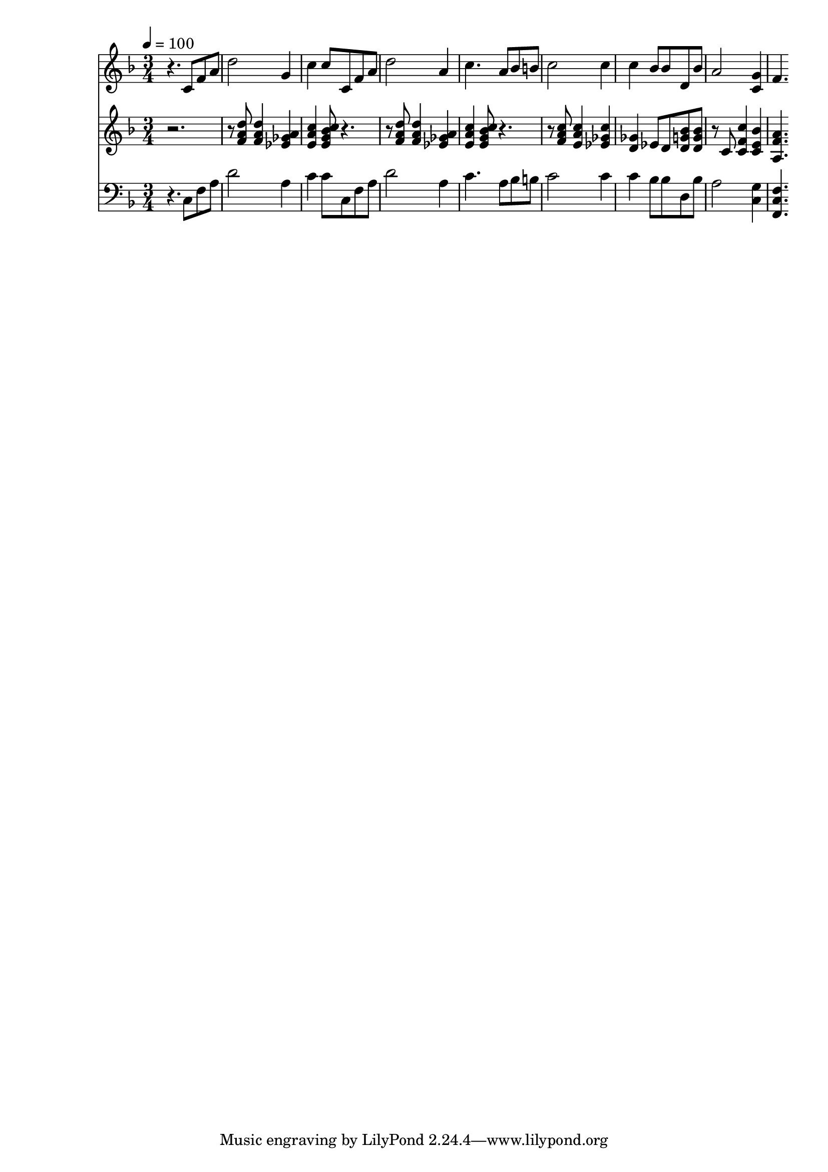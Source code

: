 % Lily was here -- automatically converted by c:/Program Files (x86)/LilyPond/usr/bin/midi2ly.py from mid/118.mid
\version "2.14.0"

\layout {
  \context {
    \Voice
    \remove "Note_heads_engraver"
    \consists "Completion_heads_engraver"
    \remove "Rest_engraver"
    \consists "Completion_rest_engraver"
  }
}

trackAchannelA = {


  \key f \major
    
  \time 3/4 
  

  \key f \major
  
  \tempo 4 = 100 
  
}

trackA = <<
  \context Voice = voiceA \trackAchannelA
>>


trackBchannelB = \relative c {
  r4. c'8 f a 
  | % 2
  d2 g,4 
  | % 3
  c c8 c, f a 
  | % 4
  d2 a4 
  | % 5
  c4. a8 bes b 
  | % 6
  c2 c4 
  | % 7
  c bes8 bes d, bes' 
  | % 8
  a2 <g c, >4 
  | % 9
  f4. 
}

trackB = <<
  \context Voice = voiceA \trackBchannelB
>>


trackCchannelB = \relative c {
  r8*7 <d'' a f >8 <d a f >4 <a ges ees > 
  | % 3
  <c a e > <c e, g bes >8 r2 <d a f >8 <d a f >4 <a ges ees > 
  | % 5
  <c a e > <bes c e, g >8 r2 <c a f >8 <c a e >4 <c ges ees > 
  | % 7
  <ges d > ees8 d <bes' g d > <bes g d > 
  | % 8
  r8 c, <c' f, c >4 <bes e, c > 
  | % 9
  <a f a, >4. 
}

trackC = <<
  \context Voice = voiceA \trackCchannelB
>>


trackDchannelB = \relative c {
  r4. c8 f a 
  | % 2
  d2 a4 
  | % 3
  c c8 c, f a 
  | % 4
  d2 a4 
  | % 5
  c4. a8 bes b 
  | % 6
  c2 c4 
  | % 7
  c bes8 bes d, bes' 
  | % 8
  a2 <g c, >4 
  | % 9
  <f c f, >4. 
}

trackD = <<

  \clef bass
  
  \context Voice = voiceA \trackDchannelB
>>


\score {
  <<
    \context Staff=trackB \trackA
    \context Staff=trackB \trackB
    \context Staff=trackC \trackA
    \context Staff=trackC \trackC
    \context Staff=trackD \trackA
    \context Staff=trackD \trackD
  >>
  \layout {}
  \midi {}
}
